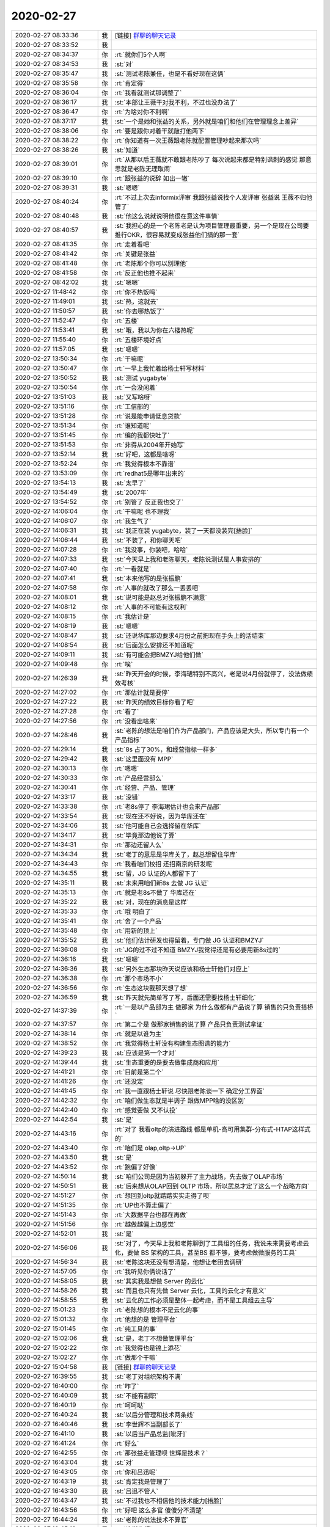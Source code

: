 2020-02-27
-------------

.. list-table::
   :widths: 25, 1, 60

   * - 2020-02-27 08:33:36
     - 我
     - [链接] `群聊的聊天记录 <https://support.weixin.qq.com/cgi-bin/mmsupport-bin/readtemplate?t=page/favorite_record__w_unsupport>`_
   * - 2020-02-27 08:33:52
     - 我
     - .. image:: /images/344777.jpg
          :width: 100px
   * - 2020-02-27 08:34:37
     - 你
     - :rt:`就你们5个人啊`
   * - 2020-02-27 08:34:53
     - 我
     - :st:`对`
   * - 2020-02-27 08:35:47
     - 我
     - :st:`测试老陈兼任，也是不看好现在这俩`
   * - 2020-02-27 08:35:58
     - 你
     - :rt:`肯定得`
   * - 2020-02-27 08:36:04
     - 你
     - :rt:`我看就测试那调整了`
   * - 2020-02-27 08:36:17
     - 我
     - :st:`本部让王薇干对我不利，不过也没办法了`
   * - 2020-02-27 08:36:47
     - 你
     - :rt:`为啥对你不利啊`
   * - 2020-02-27 08:37:17
     - 我
     - :st:`一个是她和张益的关系，另外就是咱们和他们在管理理念上差异`
   * - 2020-02-27 08:38:06
     - 你
     - :rt:`要是跟你对着干就敲打他两下`
   * - 2020-02-27 08:38:22
     - 你
     - :rt:`你知道有一次王薇跟老陈就配置管理吵起来那次吗`
   * - 2020-02-27 08:38:26
     - 我
     - :st:`知道`
   * - 2020-02-27 08:39:01
     - 你
     - :rt:`从那以后王薇就不敢跟老陈吵了 每次说起来都是特别讽刺的感觉 那意思就是老陈无理取闹`
   * - 2020-02-27 08:39:10
     - 你
     - :rt:`跟张益的说辞 如出一辙`
   * - 2020-02-27 08:39:31
     - 我
     - :st:`嗯嗯`
   * - 2020-02-27 08:40:24
     - 你
     - :rt:`不过上次去informix评审 我跟张益说找个人发评审 张益说 王薇不归他管了`
   * - 2020-02-27 08:40:48
     - 我
     - :st:`他这么说就说明他很在意这件事情`
   * - 2020-02-27 08:40:57
     - 我
     - :st:`我担心的是一个老陈老是认为项目管理最重要，另一个是现在公司要推行OKR，很容易就变成张益他们搞的那一套`
   * - 2020-02-27 08:41:35
     - 你
     - :rt:`走着看吧`
   * - 2020-02-27 08:41:42
     - 你
     - :rt:`关键是张益`
   * - 2020-02-27 08:41:48
     - 你
     - :rt:`老陈那个你可以别理他`
   * - 2020-02-27 08:41:58
     - 你
     - :rt:`反正他也推不起来`
   * - 2020-02-27 08:42:02
     - 我
     - :st:`嗯嗯`
   * - 2020-02-27 11:48:42
     - 你
     - :rt:`你不热饭吗`
   * - 2020-02-27 11:49:01
     - 我
     - :st:`热，这就去`
   * - 2020-02-27 11:50:57
     - 我
     - :st:`你去哪热饭了`
   * - 2020-02-27 11:52:47
     - 你
     - :rt:`五楼`
   * - 2020-02-27 11:53:41
     - 我
     - :st:`哦，我以为你在六楼热呢`
   * - 2020-02-27 11:55:40
     - 你
     - :rt:`五楼环境好点`
   * - 2020-02-27 11:57:05
     - 我
     - :st:`嗯嗯`
   * - 2020-02-27 13:50:34
     - 你
     - :rt:`干嘛呢`
   * - 2020-02-27 13:50:47
     - 你
     - :rt:`一早上我忙着给杨士轩写材料`
   * - 2020-02-27 13:50:52
     - 我
     - :st:`测试 yugabyte`
   * - 2020-02-27 13:50:54
     - 你
     - :rt:`一会没闲着`
   * - 2020-02-27 13:51:03
     - 我
     - :st:`又写啥呀`
   * - 2020-02-27 13:51:16
     - 你
     - :rt:`工信部的`
   * - 2020-02-27 13:51:28
     - 你
     - :rt:`说是能申请低息贷款`
   * - 2020-02-27 13:51:34
     - 你
     - :rt:`谁知道呢`
   * - 2020-02-27 13:51:45
     - 你
     - :rt:`编的我都快吐了`
   * - 2020-02-27 13:51:53
     - 你
     - :rt:`非得从2004年开始写`
   * - 2020-02-27 13:52:14
     - 我
     - :st:`好吧，这都是啥呀`
   * - 2020-02-27 13:52:24
     - 你
     - :rt:`我觉得根本不靠谱`
   * - 2020-02-27 13:53:09
     - 你
     - :rt:`redhat5是哪年出来的`
   * - 2020-02-27 13:54:13
     - 我
     - :st:`太早了`
   * - 2020-02-27 13:54:49
     - 我
     - :st:`2007年`
   * - 2020-02-27 13:54:52
     - 你
     - :rt:`别管了 反正我也交了`
   * - 2020-02-27 14:06:04
     - 你
     - :rt:`干嘛呢 也不理我`
   * - 2020-02-27 14:06:07
     - 你
     - :rt:`我生气了`
   * - 2020-02-27 14:06:31
     - 我
     - :st:`我正在装 yugabyte，装了一天都没装完[捂脸]`
   * - 2020-02-27 14:06:44
     - 我
     - :st:`不装了，和你聊天吧`
   * - 2020-02-27 14:07:28
     - 你
     - :rt:`我没事，你装吧，哈哈`
   * - 2020-02-27 14:07:33
     - 我
     - :st:`今天早上我和老陈聊天，老陈说测试是人事安排的`
   * - 2020-02-27 14:07:40
     - 你
     - :rt:`一看就是`
   * - 2020-02-27 14:07:41
     - 我
     - :st:`本来他写的是张振鹏`
   * - 2020-02-27 14:07:58
     - 你
     - :rt:`人事的就改了那么一丢丢吧`
   * - 2020-02-27 14:08:01
     - 我
     - :st:`说可能是赵总对张振鹏不满意`
   * - 2020-02-27 14:08:12
     - 你
     - :rt:`人事的不可能有这权利`
   * - 2020-02-27 14:08:15
     - 你
     - :rt:`我估计是`
   * - 2020-02-27 14:08:19
     - 我
     - :st:`嗯嗯`
   * - 2020-02-27 14:08:47
     - 我
     - :st:`还说华库那边要求4月份之前把现在手头上的活结束`
   * - 2020-02-27 14:08:54
     - 我
     - :st:`后面怎么安排还不知道呢`
   * - 2020-02-27 14:09:11
     - 我
     - :st:`有可能会把BMZYJ给他们做`
   * - 2020-02-27 14:09:48
     - 你
     - :rt:`唉`
   * - 2020-02-27 14:26:39
     - 我
     - :st:`昨天开会的时候，李海珺特别不高兴，老是说4月份就停了，没法做绩效考核`
   * - 2020-02-27 14:27:02
     - 你
     - :rt:`那估计就是要停`
   * - 2020-02-27 14:27:22
     - 我
     - :st:`昨天的绩效目标你看了吧`
   * - 2020-02-27 14:27:28
     - 你
     - :rt:`看了`
   * - 2020-02-27 14:27:56
     - 你
     - :rt:`没看出啥来`
   * - 2020-02-27 14:28:46
     - 我
     - :st:`老陈的想法是咱们作为产品部门，产品应该是大头，所以专门有一个产品指标`
   * - 2020-02-27 14:29:14
     - 我
     - :st:`8s 占了30%，和经营指标一样多`
   * - 2020-02-27 14:29:42
     - 我
     - :st:`这里面没有 MPP`
   * - 2020-02-27 14:30:13
     - 你
     - :rt:`嗯嗯`
   * - 2020-02-27 14:30:33
     - 你
     - :rt:`产品经营部么`
   * - 2020-02-27 14:30:41
     - 你
     - :rt:`经营、产品、管理`
   * - 2020-02-27 14:33:17
     - 我
     - :st:`没错`
   * - 2020-02-27 14:33:38
     - 你
     - :rt:`老8s停了 李海珺估计也会来产品部`
   * - 2020-02-27 14:33:54
     - 我
     - :st:`现在还不好说，因为华库还在`
   * - 2020-02-27 14:34:06
     - 我
     - :st:`他可能自己会选择留在华库`
   * - 2020-02-27 14:34:17
     - 我
     - :st:`毕竟那边他说了算`
   * - 2020-02-27 14:34:31
     - 你
     - :rt:`那边还留人么`
   * - 2020-02-27 14:34:34
     - 我
     - :st:`老丁的意思是华库关了，赵总想留住华库`
   * - 2020-02-27 14:34:43
     - 你
     - :rt:`我看咱们校招 还招南京的研发呢`
   * - 2020-02-27 14:34:55
     - 我
     - :st:`留，JG 认证的人都留下了`
   * - 2020-02-27 14:35:11
     - 我
     - :st:`未来用咱们新8s 去做 JG 认证`
   * - 2020-02-27 14:35:13
     - 你
     - :rt:`就是老8s不做了 华库还在`
   * - 2020-02-27 14:35:22
     - 我
     - :st:`对，现在的消息是这样`
   * - 2020-02-27 14:35:33
     - 你
     - :rt:`哦 明白了`
   * - 2020-02-27 14:35:41
     - 你
     - :rt:`舍了一个产品`
   * - 2020-02-27 14:35:48
     - 你
     - :rt:`用新的顶上`
   * - 2020-02-27 14:35:52
     - 我
     - :st:`他们估计研发也得留着，专门做 JG 认证和BMZYJ`
   * - 2020-02-27 14:36:08
     - 你
     - :rt:`JG的过不过不知道 BMZYJ我觉得还是有必要用新8s过的`
   * - 2020-02-27 14:36:16
     - 我
     - :st:`嗯嗯`
   * - 2020-02-27 14:36:36
     - 我
     - :st:`另外生态那块昨天说应该和杨士轩他们对应上`
   * - 2020-02-27 14:36:38
     - 你
     - :rt:`那个市场不小`
   * - 2020-02-27 14:36:56
     - 你
     - :rt:`生态这块我那天想了想`
   * - 2020-02-27 14:36:59
     - 我
     - :st:`昨天就先简单写了写，后面还需要找杨士轩细化`
   * - 2020-02-27 14:37:39
     - 你
     - :rt:`一是以产品部为主 做那家 为什么做都有产品说了算 销售的只负责搭桥`
   * - 2020-02-27 14:37:57
     - 你
     - :rt:`第二个是 做那家销售的说了算 产品只负责测试拿证`
   * - 2020-02-27 14:38:14
     - 你
     - :rt:`就是以谁为主`
   * - 2020-02-27 14:38:52
     - 你
     - :rt:`我觉得杨士轩没有构建生态图谱的能力`
   * - 2020-02-27 14:39:23
     - 我
     - :st:`应该是第一个才对`
   * - 2020-02-27 14:39:44
     - 我
     - :st:`生态重要的是要去做集成商和应用`
   * - 2020-02-27 14:41:21
     - 你
     - :rt:`目前是第二个`
   * - 2020-02-27 14:41:26
     - 你
     - :rt:`还没定`
   * - 2020-02-27 14:41:45
     - 你
     - :rt:`我一直跟杨士轩说 尽快跟老陈谈一下 确定分工界面`
   * - 2020-02-27 14:42:32
     - 你
     - :rt:`咱们做生态就是半调子 跟做MPP啥的没区别`
   * - 2020-02-27 14:42:40
     - 你
     - :rt:`感觉要做 又不认投`
   * - 2020-02-27 14:42:54
     - 我
     - :st:`是`
   * - 2020-02-27 14:43:16
     - 你
     - :rt:`对了 我看oltp的演进路线 都是单机-高可用集群-分布式-HTAP这样式的`
   * - 2020-02-27 14:43:40
     - 你
     - :rt:`咱们是 olap,oltp->UP`
   * - 2020-02-27 14:43:50
     - 我
     - :st:`是`
   * - 2020-02-27 14:43:52
     - 你
     - :rt:`跑偏了好像`
   * - 2020-02-27 14:50:14
     - 我
     - :st:`咱们公司是因为当初躲开了主力战场，先去做了OLAP市场`
   * - 2020-02-27 14:50:51
     - 我
     - :st:`后来想从OLAP回到 OLTP 市场，所以武总才定了这么一个战略方向`
   * - 2020-02-27 14:51:27
     - 你
     - :rt:`想回到oltp就踏踏实实走得了呗`
   * - 2020-02-27 14:51:35
     - 你
     - :rt:`UP也不算走偏了`
   * - 2020-02-27 14:51:43
     - 你
     - :rt:`大数据平台也都在再做`
   * - 2020-02-27 14:51:56
     - 你
     - :rt:`越做越偏上边感觉`
   * - 2020-02-27 14:52:01
     - 我
     - :st:`是`
   * - 2020-02-27 14:56:06
     - 我
     - :st:`对了，今天早上我和老陈聊到了工具组的任务，我说未来需要考虑云化，要做 BS 架构的工具，甚至BS 都不够，要考虑做微服务的工具`
   * - 2020-02-27 14:56:34
     - 我
     - :st:`老陈这块还没有想清楚，他想让老田去调研`
   * - 2020-02-27 14:57:05
     - 你
     - :rt:`我听见你俩说话了`
   * - 2020-02-27 14:58:05
     - 我
     - :st:`其实我是想做 Server 的云化`
   * - 2020-02-27 14:58:26
     - 我
     - :st:`而且也只有先做 Server 云化，工具的云化才有意义`
   * - 2020-02-27 14:58:55
     - 我
     - :st:`云化的工作必须是整体一起考虑，而不是工具组去主导`
   * - 2020-02-27 15:01:23
     - 你
     - :rt:`老陈想的根本不是云化的事`
   * - 2020-02-27 15:01:32
     - 你
     - :rt:`他想的是 管理平台`
   * - 2020-02-27 15:01:45
     - 你
     - :rt:`纯工具的事`
   * - 2020-02-27 15:02:06
     - 我
     - :st:`是，老丁不想做管理平台`
   * - 2020-02-27 15:02:22
     - 你
     - :rt:`我觉得也是锦上添花`
   * - 2020-02-27 15:02:27
     - 你
     - :rt:`做那个干嘛`
   * - 2020-02-27 15:04:58
     - 我
     - [链接] `群聊的聊天记录 <https://support.weixin.qq.com/cgi-bin/mmsupport-bin/readtemplate?t=page/favorite_record__w_unsupport>`_
   * - 2020-02-27 16:39:55
     - 我
     - :st:`老丁对组织架构不满`
   * - 2020-02-27 16:40:00
     - 你
     - :rt:`咋了`
   * - 2020-02-27 16:40:09
     - 我
     - :st:`不能有副职`
   * - 2020-02-27 16:40:19
     - 你
     - :rt:`呵呵哒`
   * - 2020-02-27 16:40:24
     - 我
     - :st:`以后分管理和技术两条线`
   * - 2020-02-27 16:40:46
     - 我
     - :st:`李世辉不当副部长了`
   * - 2020-02-27 16:41:10
     - 我
     - :st:`以后当产品总监[呲牙]`
   * - 2020-02-27 16:41:24
     - 你
     - :rt:`好么`
   * - 2020-02-27 16:42:55
     - 你
     - :rt:`那张益走管理呗 世辉是技术？`
   * - 2020-02-27 16:43:04
     - 我
     - :st:`对`
   * - 2020-02-27 16:43:05
     - 你
     - :rt:`你和吕迅呢`
   * - 2020-02-27 16:43:19
     - 我
     - :st:`肯定我是管理了`
   * - 2020-02-27 16:43:30
     - 我
     - :st:`吕迅不管人`
   * - 2020-02-27 16:43:47
     - 我
     - :st:`不过我也不相信他的技术能力[捂脸]`
   * - 2020-02-27 16:43:56
     - 你
     - :rt:`好吧 这么多官 傻傻分不清楚`
   * - 2020-02-27 16:44:24
     - 我
     - :st:`老陈的说法技术不算官`
   * - 2020-02-27 16:45:12
     - 我
     - :st:`这样也好`
   * - 2020-02-27 16:45:18
     - 我
     - :st:`老田那样的就比较难受了`
   * - 2020-02-27 16:45:44
     - 我
     - :st:`老陈是想让他去做技术`
   * - 2020-02-27 16:47:03
     - 你
     - :rt:`但是技术和管理怎么分啊`
   * - 2020-02-27 16:47:45
     - 我
     - :st:`管理管人，管发版，管进度。技术负责架构、解决技术问题，制定技术方案`
   * - 2020-02-27 16:48:00
     - 你
     - :rt:`哦`
   * - 2020-02-27 16:48:06
     - 你
     - :rt:`明白了`
   * - 2020-02-27 16:48:15
     - 你
     - :rt:`除了干活管理都管`
   * - 2020-02-27 16:48:19
     - 我
     - :st:`对`
   * - 2020-02-27 17:24:49
     - 你
     - :rt:`老杨有项目找老陈了`
   * - 2020-02-27 17:25:00
     - 你
     - :rt:`老陈说刘辉说项目不靠谱 不接`
   * - 2020-02-27 17:25:10
     - 我
     - :st:`呵呵`
   * - 2020-02-27 17:25:25
     - 你
     - :rt:`这种事今年肯定少不了`
   * - 2020-02-27 17:25:26
     - 我
     - :st:`刘辉哪个项目都不靠谱`
   * - 2020-02-27 17:25:33
     - 你
     - :rt:`对啊`
   * - 2020-02-27 17:33:48
     - 我
     - :st:`下班了`
   * - 2020-02-27 17:34:22
     - 你
     - :rt:`走`